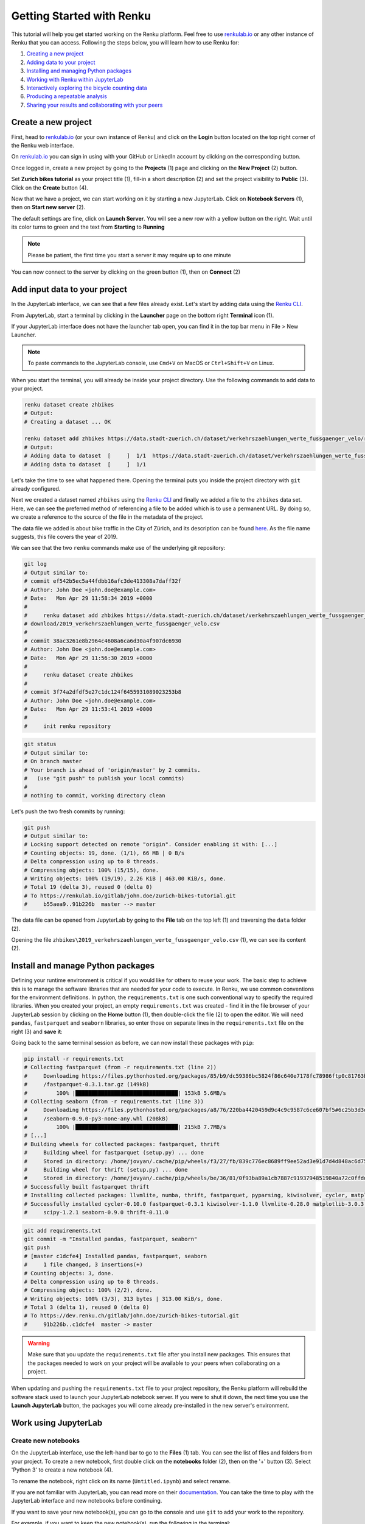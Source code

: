 .. _first_steps:

Getting Started with Renku
==========================

This tutorial will help you get started working on the Renku platform. Feel
free to use renkulab.io_ or any other instance of
Renku that you can access. Following the steps below, you will  learn how to
use Renku for:

1. `Creating a new project <create_project_>`_
2. `Adding data to your project <add_data_>`_
3. `Installing and managing Python packages <python_environment_>`_
4. `Working with Renku within JupyterLab <jupyterlab_>`_
5. `Interactively exploring the bicycle counting data <interactive_exploration_>`_
6. `Producing a repeatable analysis <create_workflow_>`_
7. `Sharing your results and collaborating with your peers <sharing_is_caring_>`_

.. _create_project:

Create a new project
^^^^^^^^^^^^^^^^^^^^

First, head to renkulab.io_ (or your own instance of
Renku) and click on the **Login** button located on the top right corner of
the Renku web interface.

On renkulab.io_ you can sign in using with your GitHub
or LinkedIn account by clicking on the corresponding button.

Once logged in, create a new project by going to the **Projects** (1) page
and clicking on the **New Project** (2) button.

.. image:: ../_static/images/ui_create_project.png
    :width: 100%
    :align: center
    :alt: Head to new project page

Set **Zurich bikes tutorial** as your project title (1), fill-in a short
description (2) and set the project visibility to **Public** (3). Click on the
**Create** button (4).

.. image:: ../_static/images/ui_new_project.png
    :width: 100%
    :align: center
    :alt: Create a new project

Now that we have a project, we can start working on it by starting a
new JupyterLab. Click on **Notebook Servers** (1), then on
**Start new server** (2).

.. image:: ../_static/images/ui_notebook_servers.png
    :width: 100%
    :align: center
    :alt: Head to Notebook ui_notebook_servers

The default settings are fine, click on **Launch Server**. You will see
a new row with a yellow button on the right. Wait until its color turns
to green and the text from **Starting** to **Running**

.. note::

    Please be patient, the first time you start a server it may require
    up to one minute

You can now connect to the server by clicking on the green button (1),
then on **Connect** (2)

.. image:: ../_static/images/ui_connect_to_server.png
    :width: 100%
    :align: center
    :alt: Start a new server

.. _add_data:

Add input data to your project
^^^^^^^^^^^^^^^^^^^^^^^^^^^^^^

In the JupyterLab interface, we can see that a few files already exist.
Let's start by adding data using the `Renku CLI <https://renku-python.readthedocs.io/en/latest/cli.html>`__.

From JupyterLab, start a terminal by clicking in the **Launcher** page on
the bottom right **Terminal** icon (1).

.. image:: ../_static/images/jupyterlab-open-terminal.png
    :width: 85%
    :align: center
    :alt: Open terminal in JupyterLab

If your JupyterLab interface does not have the launcher tab open, you can
find it in the top bar menu in File > New Launcher.

.. note::

  To paste commands to the JupyterLab console, use ``Cmd+V`` on MacOS or
  ``Ctrl+Shift+V`` on Linux.

When you start the terminal, you will already be inside your project
directory.  Use the following commands to add data to your project.

.. code-block:: console

    renku dataset create zhbikes
    # Output:
    # Creating a dataset ... OK

    renku dataset add zhbikes https://data.stadt-zuerich.ch/dataset/verkehrszaehlungen_werte_fussgaenger_velo/resource/d17a0a74-1073-46f0-a26e-46a403c061ec/download/2019_verkehrszaehlungen_werte_fussgaenger_velo.csv
    # Output:
    # Adding data to dataset  [     ]  1/1  https://data.stadt-zuerich.ch/dataset/verkehrszaehlungen_werte_fussgaenger_velo/resource/d17a0a74-
    # Adding data to dataset  [     ]  1/1

Let's take the time to see what happened there. Opening the terminal puts
you inside the project directory with ``git`` already configured.

Next we created a dataset named ``zhbikes`` using the  `Renku CLI <http
://renku-python.readthedocs.io/>`__ and finally we added a file to the
``zhbikes`` data set. Here, we can see the preferred method of referencing a
file to be added which is to use a permanent URL. By doing so, we create a
reference to the source of the file in the metadata of the project.

The data file we added is about bike traffic in the City of Zürich, and its
description can be found `here <https://data.stadt-
zuerich.ch/dataset/verkehrszaehlungen_werte_fussgaenger_velo>`_. As the file
name suggests, this file covers the year of 2019.

We can see that the two ``renku`` commands make use of the underlying git
repository:

.. code-block:: console

    git log
    # Output similar to:
    # commit ef542b5ec5a44fdbb16afc3de413308a7daff32f
    # Author: John Doe <john.doe@example.com>
    # Date:   Mon Apr 29 11:58:34 2019 +0000
    #
    #     renku dataset add zhbikes https://data.stadt-zuerich.ch/dataset/verkehrszaehlungen_werte_fussgaenger_velo/resource/d17a0a74-1073-46f0-a26e-46a403c061ec/
    # download/2019_verkehrszaehlungen_werte_fussgaenger_velo.csv
    #
    # commit 38ac3261e8b2964c4608a6ca6d30a4f907dc6930
    # Author: John Doe <john.doe@example.com>
    # Date:   Mon Apr 29 11:56:30 2019 +0000
    #
    #     renku dataset create zhbikes
    #
    # commit 3f74a2dfdf5e27c1dc124f6455931089023253b8
    # Author: John Doe <john.doe@example.com>
    # Date:   Mon Apr 29 11:53:41 2019 +0000
    #
    #     init renku repository

.. code-block:: console

    git status
    # Output similar to:
    # On branch master
    # Your branch is ahead of 'origin/master' by 2 commits.
    #   (use "git push" to publish your local commits)
    #
    # nothing to commit, working directory clean

Let's push the two fresh commits by running:

.. code-block:: console

    git push
    # Output similar to:
    # Locking support detected on remote "origin". Consider enabling it with: [...]
    # Counting objects: 19, done. (1/1), 66 MB | 0 B/s
    # Delta compression using up to 8 threads.
    # Compressing objects: 100% (15/15), done.
    # Writing objects: 100% (19/19), 2.26 KiB | 463.00 KiB/s, done.
    # Total 19 (delta 3), reused 0 (delta 0)
    # To https://renkulab.io/gitlab/john.doe/zurich-bikes-tutorial.git
    #     b55aea9..91b226b  master --> master

The data file can be opened from JupyterLab by going to the **File** tab
on the top left (1) and traversing the ``data`` folder (2).

.. image:: ../_static/images/jupyterhub_file_data.png
    :width: 85%
    :align: center
    :alt: File tab and data folder

Opening the file
``zhbikes\2019_verkehrszaehlungen_werte_fussgaenger_velo.csv`` (1),
we can see its content (2).

.. image:: ../_static/images/jupyterlab-data-open-csv.png
    :width: 85%
    :align: center
    :alt: Files tab and notebooks folder in JupyterLab


.. _python_environment:

Install and manage Python packages
^^^^^^^^^^^^^^^^^^^^^^^^^^^^^^^^^^

Defining your runtime environment is critical if you would like for others to
reuse your work. The basic step to achieve this is to manage the software
libraries that are needed for your code to execute. In Renku, we use common
conventions  for the environment definitions. In python, the
``requirements.txt`` is one such conventional way to specify the required
libraries. When  you created your project, an empty ``requirements.txt`` was
created - find it in the file browser of your JupyterLab session by clicking
on the **Home** button (1), then double-click the file (2) to open the editor.
We will need ``pandas``, ``fastparquet`` and ``seaborn`` libraries, so enter
those on separate lines in the ``requirements.txt`` file on the right (3) and
**save it**:

.. image:: ../_static/images/jupyterlab-setup-requirements.png
    :width: 85%
    :align: center
    :alt: Configuring package dependencies

Going back to the same terminal session as before, we can now
install these packages with ``pip``:

.. code-block:: console

    pip install -r requirements.txt
    # Collecting fastparquet (from -r requirements.txt (line 2))
    #     Downloading https://files.pythonhosted.org/packages/85/b9/dc59386bc5824f86c640e7178fc78986ftp0c81763b924b2e37337ffb6a563
    #     /fastparquet-0.3.1.tar.gz (149kB)
    #         100% |████████████████████████████████| 153kB 5.6MB/s
    # Collecting seaborn (from -r requirements.txt (line 3))
    #     Downloading https://files.pythonhosted.org/packages/a8/76/220ba4420459d9c4c9c9587c6ce607bf5#6c25b3d3d2de62056efe482dadc
    #     /seaborn-0.9.0-py3-none-any.whl (208kB)
    #         100% |████████████████████████████████| 215kB 7.7MB/s
    # [...]
    # Building wheels for collected packages: fastparquet, thrift
    #     Building wheel for fastparquet (setup.py) ... done
    #     Stored in directory: /home/jovyan/.cache/pip/wheels/f3/27/fb/839c776ec8689ff9ee52ad3e91d7d4d848ac6d7545a127d5b0
    #     Building wheel for thrift (setup.py) ... done
    #     Stored in directory: /home/jovyan/.cache/pip/wheels/be/36/81/0f93ba89a1cb7887c91937948519840a72c0ffdd57cac0ae8f
    # Successfully built fastparquet thrift
    # Installing collected packages: llvmlite, numba, thrift, fastparquet, pyparsing, kiwisolver, cycler, matplotlib, scipy, seaborn
    # Successfully installed cycler-0.10.0 fastparquet-0.3.1 kiwisolver-1.1.0 llvmlite-0.28.0 matplotlib-3.0.3 numba-0.43.1 pyparsing-2.4.0
    #     scipy-1.2.1 seaborn-0.9.0 thrift-0.11.0

.. code-block:: console

    git add requirements.txt
    git commit -m "Installed pandas, fastparquet, seaborn"
    git push
    # [master c1dcfe4] Installed pandas, fastparquet, seaborn
    #     1 file changed, 3 insertions(+)
    # Counting objects: 3, done.
    # Delta compression using up to 8 threads.
    # Compressing objects: 100% (2/2), done.
    # Writing objects: 100% (3/3), 313 bytes | 313.00 KiB/s, done.
    # Total 3 (delta 1), reused 0 (delta 0)
    # To https://dev.renku.ch/gitlab/john.doe/zurich-bikes-tutorial.git
    #     91b226b..c1dcfe4  master -> master

.. warning::

  Make sure that you update the ``requirements.txt`` file after you install
  new packages. This ensures that the packages needed to work on your project
  will be available to your peers when collaborating on a project.

When updating and pushing the ``requirements.txt`` file to your project
repository, the Renku platform will rebuild the software stack used to launch
your JupyterLab notebook server. If you were to shut it down, the next time
you use the **Launch JupyterLab** button, the packages you will come already
pre-installed in the new server's environment.

.. _jupyterlab:

Work using JupyterLab
^^^^^^^^^^^^^^^^^^^^^

Create new notebooks
""""""""""""""""""""

On the JupyterLab interface, use the left-hand bar to go to the **Files** (1)
tab. You can see the list of files and folders from your project. To create a
new notebook, first double click on the **notebooks** folder (2), then on the
'+' button (3). Select 'Python 3' to create a new notebook (4).

.. image:: ../_static/images/jupyterlab-files-notebooks.png
    :width: 85%
    :align: center
    :alt: Files tab and notebooks folder in JupyterLab

To rename the notebook, right click on its name (``Untitled.ipynb``) and
select rename.

.. image:: ../_static/images/jupyterlab-rename.png
    :width: 85%
    :align: center
    :alt: Rename notebook in JupyterLab

If you are not familiar with JupyterLab, you can read more on their
documentation_. You can take
the time to play with the JupyterLab interface and new notebooks before
continuing.

If you want to save your new notebook(s), you can go to the console and use
``git`` to add your work to the repository.

For example, if you want to keep the new notebook(s), run the following in the
terminal:

.. code-block:: console

    git add notebooks # track everything inside the notebooks folder
    git commit -m "Added some notebooks"
    git push
    # [master 0fb9ac1] Installed pandas, fastparquet, seaborn
    #     1 file changed, 32 insertions(+)
    #     create mode 100644 notebooks/MyNewNotebook.ipynb
    # Counting objects: 4, done.
    # Delta compression using up to 8 threads.
    # Compressing objects: 100% (4/4), done.
    # Writing objects: 100% (3/3), 639 bytes | 639.00 KiB/s, done.
    # Total 4 (delta 1), reused 0 (delta 0)
    # To https://dev.renku.ch/gitlab/john.doe/zurich-bikes-tutorial.git
    #     c1dcfe4..0fb9ac1  master -> master

Alternatively, you can click on the git icon on the left-hand side of your
JupyterLab session (1) to open the git panel. Here you can add untracked files
by selecting them and clicking (2). Finally, you can enter the commit message
in (3) and click the check mark to finish the commit. Currently there is no
push option in this panel, so you will need to go back to the terminal
and type ``git push`` to sync with the server.

.. image:: ../_static/images/jupyterlab-git-panel.png
    :width: 85%
    :align: center
    :alt: Commit notebook in JupyterLab


.. _interactive_exploration:

Interactively explore the bicycle data
""""""""""""""""""""""""""""""""""""""

To start working with the bicycle data, we have already created a sample
notebook that does some data cleaning and visualization. We will first
download the notebook so you can interactively explore the dataset, much like
you would in a real project. Feel free to execute the cells. When we are ready
to generate results, we will refactor the code from the notebook into a python
module and run it with ``renku`` to create a repeatable analysis workflow.

Use the commands below to add the notebook to your project.

.. code-block:: console

    wget -O "notebooks/zhbikes-notebook.ipynb" https://raw.githubusercontent.com/SwissDataScienceCenter/renku/master/docs/_static/zhbikes/ZHBikes.ipynb
    # Output similar to:
    # --2019-04-29 14:38:02--  https://raw.githubusercontent.com/SwissDataScienceCenter/renku/master/docs/_static/zhbikes/ZHBikes.ipynb
    # Resolving raw.githubusercontent.com (raw.githubusercontent.com)... 151.101.112.133
    # Connecting to raw.githubusercontent.com (raw.githubusercontent.com)|151.101.112.133|:443... connected.
    # HTTP request sent, awaiting response... 200 OK
    # Length: 851224 (831K) [text/plain]
    # Saving to: ‘notebooks/zhbikes-notebook.ipynb’
    #
    # notebooks/zhbikes-not 100%[======================>] 831.27K  --.-KB/s    in 0.06s
    #
    # 2019-04-29 14:38:03 (12.7 MB/s) - ‘notebooks/zhbikes-notebook.ipynb’ saved [851224/851224]

.. code-block:: console

    git add notebooks
    git commit -m "Added zuerich bike notebook"
    git push
    # [...]
    # To https://dev.renku.ch/gitlab/john.doe/zurich-bikes-tutorial.git
    #     0fb9ac1..d0c4d1f  master -> master


Refactor the notebook
"""""""""""""""""""""

To make our work here more reusable and easier to maintain we will refactor
the code we have written in the notebook into runnable python scripts. We will
make two scripts: one that does some initial preprocessing of the data and
saves the result, and another that will create the figures.

Here, we have already done the refactoring work for you - to get the scripts,
run:

.. code-block:: console

    mkdir src
    wget -O "src/clean_data.py" https://raw.githubusercontent.com/SwissDataScienceCenter/renku/master/docs/_static/zhbikes/clean_data.py
    wget -O "src/plot_data.py" https://raw.githubusercontent.com/SwissDataScienceCenter/renku/master/docs/_static/zhbikes/plot_data.py
    # [...]
    # 2019-04-29 14:56:52 (114 MB/s) - ‘src/clean_data.py’ saved [1823/1823]
    # [...]
    # 2019-04-29 14:56:56 (27.5 MB/s) - ‘src/plot_data.py’ saved [3117/3117]

Feel free to inspect the code in the file viewer in your JupyterLab session.
Note that in the scripts, we are saving first the intermediate output with
the cleaned ``DataFrame`` and finally also the two figures.

In addition, the scripts must be run with parameters -- to the
``clean_data.py`` script, we must give an input directory and an output path
for saving the cleaned dataset. The ``plot_data.py`` script takes as input the
location of the cleaned dataset.

When you are satisfied with the code you can commit it to your repository:

.. code-block:: console

    git add src
    git commit -m "added refactored scripts"
    git push
    # [...]
    # To https://dev.renku.ch/gitlab/john.doe/zurich-bikes-tutorial.git
    #     a40f192..7922ee1  master -> master


.. _create_workflow:

Produce a repeatable workflow
"""""""""""""""""""""""""""""

Here we will use ``renku`` and the refactored scripts to quickly create a
"workflow". A workflow consists of a series of steps, each of which consumes
some inputs, executes code based on those inputs and produces outputs. The
outputs of one step are frequently the inputs of another - this creates a
dependency between the code executions and results. When workflows become more
complex, the bookkeeping can become tedious. That is where ``Renku`` comes in
-- it is designed to keep track of these dependencies for you. We will
illustrate some of these concepts with a simple example (see also the
:ref:`lineage` in the documentation_).

First, let's make sure the project repository is clean. Run:

.. code-block:: console

    git status
    # On branch master
    # Your branch is up-to-date with 'origin/master'.
    #
    # nothing to commit, working directory clean

Make sure the output ends with ``nothing to commit, working tree clean``.
Otherwise you have to cleanup your project repository by either commiting
your changes or getting rid of them

.. note::

    You can undo your changes with:

    .. code-block:: console

        git checkout .
        git clean -fd

    Otherwise commit:

    .. code-block:: console

        git add -A
        git commit -m "My own changes"
        git push

To run the ``clean_data.py`` script, we would normally do
``python src/clean_data.py data/zhbikes data/preprocessed/zhbikes.parquet``.
The only change required to execute the script with ``renku`` is adding
``renku run`` before the command

.. code-block:: console

    renku run python src/clean_data.py data/zhbikes data/preprocessed/zhbikes.parquet

Go ahead and run this command -- it will create the preprocessed file for you
including the specification of *how* this file was created, and commit all the
changes to the repository. See the `renku command line docs <https://renku-
python.readthedocs.io/en/latest/cli.html>`_ for more information on this and
other commands.

.. note::

    Did you get an error like this?

    .. code-block:: console

        # Traceback (most recent call last):
        #   File "src/clean_data.py", line 72, in <module>
        #     clean_data(args.input, args.output)
        # [...]
        # KeyError: "None of [Index(['fk_zaehler', 'datum', 'velo_in', 'velo_out', 'fuss_in', 'fuss_out',\n'objectid'],\n      dtype='object')] are in the [columns]"
        # Error: Command returned non-zero exit status 1.

    If you played around with the tutorial and you started a new
    Jupyter server, this may happen. Why?
    `Under the hood <https://renku-python.readthedocs.io/en/latest/api.html>`_,
    we use
    `git-lfs <https://git-lfs.github.com/>`_
    to save big files and we automatically fetch them only
    when it is required by a `renku` command. If you check the
    ``2019_verkehrszaehlungen_werte_fussgaenger_velo.csv`` file you
    will see only a few lines of metadata starting with
    ``version https:://fit-lfs.github.com/spec/v1``. You can easily
    fetch the data manually by pulling from the console

    .. code-block:: console

      git lfs pull
      # Downloading LFS objects: 100% (1/1), 66MB | 22 MB/s


All the required data are now available. To generate the figures, run

.. code-block:: console

    renku run python src/plot_data.py data/preprocessed/zhbikes.parquet

.. warning::

   Do *not* make any edit to the code before the ``renku run``
   command is finished. In oder to keep track of the outputs of
   your script, renku will automatically add the changes to
   ``git``. If you want to keep working while running
   a ``renku`` command, you should create a new branch.

Reuse your own work
"""""""""""""""""""

Here, we will quickly see one of the advantages of using the ``renku`` command
line tool.

Let's begin by adding some more data to the ``zhbikes`` data set:

.. code-block:: console

    renku dataset add zhbikes https://data.stadt-zuerich.ch/dataset/verkehrszaehlungen_werte_fussgaenger_velo/resource/ed354dde-c0f9-43b3-b05b-08c5f4c3f65a/download/2018_verkehrszaehlungen_werte_fussgaenger_velo.csv
    # Adding data to dataset  [            ]  1/1  https://data.stadt-zuerich.ch/dataset/verkehrszaehlungen_werte_fussgaenger_velo/resource/ed354dde-c0f9-
    # Adding data to dataset  [            ]  1/1

This new file corresponds to the year of 2018 and is part of the same bike
data set as above.

We can now see that ``renku`` recognizes that output files like
``data/preprocessed/zhbikes.parquet`` and the figures are outdated:

.. code-block:: console

    renku status
    # On branch master
    # Files generated from newer inputs:
    #   (use "renku log [<file>...]" to see the full lineage)
    #   (use "renku update [<file>...]" to generate the file from its latest inputs)

    #         data/preprocessed/zhbikes.parquet: data/zhbikes#cdfb6771
    #         figs/cumulative.png: data/zhbikes#cdfb6771
    #         figs/grid_plot.png: data/zhbikes#cdfb6771

To update all the outputs, we can run the following.

.. code-block:: console

    renku update
    # Resolved '.renku/workflow/6610408d093a427888ffae7744a3e072.cwl' to 'file:///home/jovyan/deleteme/.renku/workflow/6610408d093a427888ffae7744a3e072.cwl'
    # [workflow ] start
    # [workflow ] starting step step_2
    # [step step_2] start
    # [job step_2] /tmp/tmpxbo76axv$ python \
    #     /tmp/tmpm3icjq_m/stg218e2361-0962-4bb8-92fd-cdcbe857e7a9/clean_data.py \
    #     /tmp/tmpm3icjq_m/stg411c0870-ee56-4c58-a193-7358b5145d29/zhbikes \
    #     data/preprocessed/zhbikes.parquet
    # [job step_2] completed success
    # [step step_2] completed success
    # [workflow ] starting step step_1
    # [step step_1] start
    # [job step_1] /tmp/tmpaq66jtcf$ python \
    #     /tmp/tmpn2lxorlf/stg3c758e4e-4914-4954-b960-59890db12f79/plot_data.py \
    #     /tmp/tmpn2lxorlf/stg821b8957-628d-4ba8-913d-d026b988bcfd/zhbikes.parquet
    # /opt/conda/lib/python3.6/site-packages/pandas/plotting/_converter.py:129:
    #     FutureWarning: Using an implicitly registered datetime converter for a matplotlib plotting method. The converter was registered by pandas on import.
    #     Future versions of pandas will require you to explicitly register matplotlib converters.
    #
    # To register the converters:
    #         >>> from pandas.plotting import register_matplotlib_converters
    #         >>> register_matplotlib_converters()
    #   warnings.warn(msg, FutureWarning)
    # [job step_1] completed success
    # [step step_1] completed success
    # [workflow ] completed success

That's it! The intermediate data file ``data/preprocessed/zhbikes.parquet``
and the figures in ``figs/``, are recreated by re-running the necessary steps.
See the `renku update documentation <https://renku-python.readthedocs.io/en/latest/cli.html
#renku-update>`_ for a detailed explanation of how the workflow is re-
executed.

.. note::

    A very similar command is `renku rerun <https://renku-
    python.readthedocs.io/en/latest/cli.html#module-renku.cli.rerun>`__,
    except that it also allows you to modify the inputs. This is useful, for
    example, to vary hyper-parameters or input data sources.

Lastly, let's not forget to push our work:

.. code-block:: console

    git push
    # [...]
    # Uploading LFS objects: 100% (7/7), 69 MB | 25 MB/s, done
    # Counting objects: 39, done.
    # Delta compression using up to 8 threads.
    # Compressing objects: 100% (36/36), done.
    # Writing objects: 100% (39/39), 4.59 KiB | 1.15 MiB/s, done.
    # Total 39 (delta 14), reused 0 (delta 0)
    # To https://dev.renku.ch/gitlab/lorenzo.cavazzi.tech/deleteme.git
    #    8892173..8d00b71  master -> master


.. _sharing_is_caring:

Share your results and collaborate with your peers
^^^^^^^^^^^^^^^^^^^^^^^^^^^^^^^^^^^^^^^^^^^^^^^^^^

In this section, we will see how to use Renku to collaborate on projects.

Discussions with Kus
""""""""""""""""""""

Let's start by going back to the Renku web interface on renkulab.io_ or
whichever instance you are using for this tutorial. Make sure you are logged
in, so you can see your projects list by clicking on ``Projects`` in the top
navigation bar.

Click on your ``zurich-bikes-tutorial`` project to open it and then go to the
**Kus** tab (1). As you can see it's empty at the moment, so let's start a new discussion by
clicking on the **New Ku** button (2).

.. image:: ../_static/images/renku-ui-new-ku.png
    :width: 85%
    :align: center
    :alt: New Ku in Renku UI

In the **New Ku** form, fill in the **Title** and **Description** as follows.

* Title: Data source
* Description: Where does the data come from?

Do not change the **Visibility** and click on **Create**.

The **Kus** tab should now list the newly created Ku.

In Renku, Kus are media-rich discussions you can use to help keep track of
your work and to collaborate with others.

To participate in a given Ku and add comments, click on the title.

.. image:: ../_static/images/renku-ui-kus-list.png
    :width: 85%
    :align: center
    :alt: Kus list in Renku UI

This will display the thread of comments from the selected Ku.
To write something and add it to the discussion, use the text
box and click submit.

.. image:: ../_static/images/renku-ui-new-ku-comment.png
    :width: 85%
    :align: center
    :alt: Participate in a Ku in Renku UI

The comments are displayed using the Markdown format (`cheatsheet here <https://github.com/adam-p/markdown-here/wiki/Markdown-Cheatsheet>`_),
with the powerful addition that you can embed notebook files and markdown files.
The syntax is as follows:

.. code-block:: console

    ![description](file-location)


Let' try this with our question about where the data is coming from.
Copy and paste the following text in the text box and hit **Submit**.

.. code-block:: console

    The readme should be updated with information about the data source:

    ![Readme](README.md)

.. image:: ../_static/images/renku-ui-comment-1.png
    :width: 85%
    :align: center
    :alt: Ku example 1 in Renku UI

Now, you can use **Launch JupyterLab** to open and edit the ``README.md`` file.
You can mention that the data comes from the city of Zürich, with the following
link to the `bike data set <https://data.stadt-zuerich.ch/dataset/verkehrszaehlungen_werte_fussgaenger_velo>`__.

To save the changes to the ``README.md`` file, open a console by click on the '+' button
and then selecting **Terminal**.

Use ``git`` to save your changes:

.. code-block:: console

    git add README.md
    git commit -m "Added data information in the Readme"
    git push

Now that the ``README.md`` file has been updated, we can **Close** the Ku (1).

.. image:: ../_static/images/renku-ui-close-ku.png
    :width: 85%
    :align: center
    :alt: Close Ku in Renku UI

Doing so indicates that the corresponding discussion is closed.
This can be useful to sort discussions and find out what is currently work in progress
within the project.

Now, let's create another Ku and embed a notebook in the discussion.

* Title: General data exploration
* Description: First look at the data set

Add a comment with the following content.

.. code-block:: console

    Let's explore the dataset! Here is what we know:

    ![Exploration notebook](notebooks/zhbikes-notebook.ipynb)

As you can see, the content of the notebook is being displayed in the
comment. You can collapse/expand it by clicking on its corresponding title
in blue.

.. image:: ../_static/images/renku-ui-embed-notebook.png
    :width: 85%
    :align: center
    :alt: Embedded notebook in Renku UI

Where to go from here?
^^^^^^^^^^^^^^^^^^^^^^

* Create your own project on renkulab.io!
* Explore the documentation_
* Read more about the `Renku CLI <http://renku-python.readthedocs.io/>`__
* Join us on `Gitter <https://gitter.im/SwissDataScienceCenter/renku>`_ or `GitHub <https://github.com/SwissDataScienceCenter/renku>`_.

.. _renkulab.io: https://renkulab.io
.. _documentation: https://jupyterlab.readthedocs.io/en/latest/
